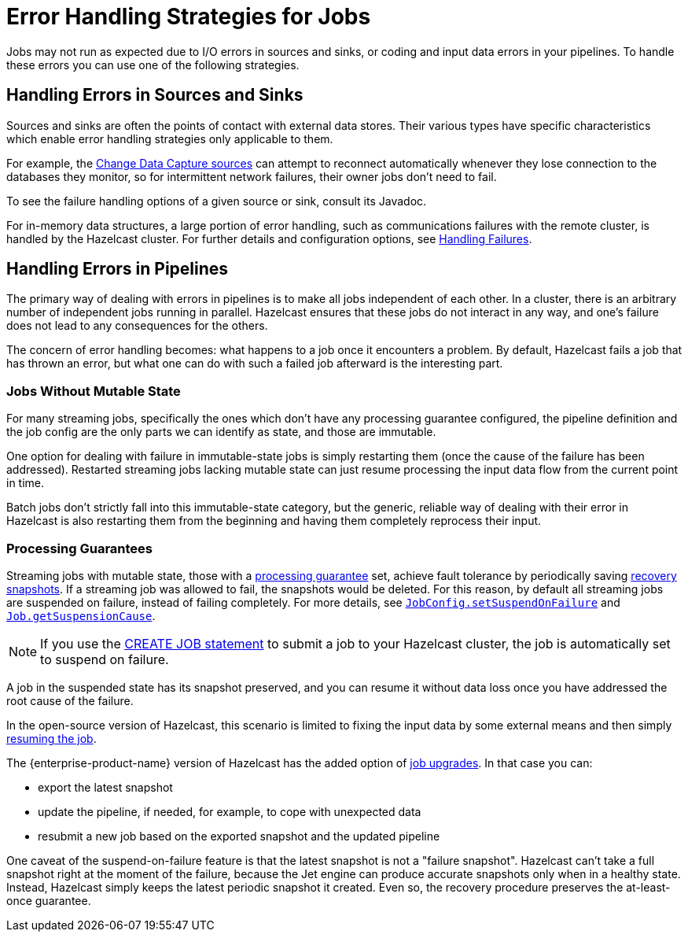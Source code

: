 = Error Handling Strategies for Jobs
:description: Jobs may not run as expected due to I/O errors in sources and sinks, or coding and input data errors in your pipelines. To handle these errors you can use one of the following strategies.

{description}

== Handling Errors in Sources and Sinks

Sources and sinks are often the points of contact with external data stores.
Their various types have specific characteristics which enable error
handling strategies only applicable to them.

For example, the xref:integrate:cdc-connectors.adoc[Change Data Capture sources] can attempt to reconnect
automatically whenever they lose connection to the databases they
monitor, so for intermittent network failures, their owner jobs don't
need to fail.

To see the failure handling options of a given source or sink, consult its Javadoc.

For in-memory data structures, a large portion of error handling, such as
communications failures with the remote cluster, is
handled by the Hazelcast cluster. For
further details and configuration options, see xref:clients:java.adoc#handling-failures[Handling Failures].

== Handling Errors in Pipelines

The primary way of dealing with errors in pipelines is to
make all jobs independent of each other. In a cluster,
there is an arbitrary number of independent jobs running in parallel.
Hazelcast ensures that these jobs do not interact in any way, and one's
failure does not lead to any consequences for the others.

The concern of error handling becomes: what happens to a job once it
encounters a problem. By default, Hazelcast fails a job that has thrown an
error, but what one can do with such a failed job afterward is the
interesting part.

=== Jobs Without Mutable State

For many streaming jobs, specifically the ones which don't have any
processing guarantee configured, the pipeline definition and the job
config are the only parts we can identify as state, and those are
immutable.

One option for dealing with failure in immutable-state jobs is simply
restarting them (once the cause of the failure has been addressed).
Restarted streaming jobs lacking mutable state can just resume
processing the input data flow from the current point in time.

Batch jobs don't strictly fall into this immutable-state category, but
the generic, reliable way of dealing with their error in Hazelcast
is also restarting them from the beginning and having them completely
reprocess their input.

=== Processing Guarantees

Streaming jobs with mutable state, those with a xref:fault-tolerance:fault-tolerance.adoc#processing-guarantee-is-a-shared-concern[processing guarantee]
set, achieve fault tolerance by periodically saving xref:fault-tolerance:fault-tolerance.adoc#distributed-snapshot[recovery snapshots]. If a streaming job was allowed to fail, the snapshots would be deleted. For this reason, by default all streaming jobs are suspended on failure, instead of failing completely. For more details, see link:https://docs.hazelcast.org/docs/{os-version}/javadoc/com/hazelcast/jet/config/JobConfig.html#setSuspendOnFailure(boolean)[`JobConfig.setSuspendOnFailure`]
and
link:https://docs.hazelcast.org/docs/{os-version}/javadoc/com/hazelcast/jet/Job.html#getSuspensionCause()[`Job.getSuspensionCause`].

NOTE: If you use the xref:sql:create-job.adoc#using-a-jobstatuslistener[CREATE JOB statement] to submit a job to your Hazelcast cluster, the job is automatically set to suspend on failure. 

A job in the suspended state has its snapshot preserved, and you can
resume it without data loss once you have addressed the root cause of the
failure.

In the open-source version of Hazelcast, this scenario is limited to fixing the
input data by some external means and then simply xref:pipelines:job-management.adoc#restarting[resuming the job].

The {enterprise-product-name} version of Hazelcast has the added option of xref:pipelines:job-update.adoc[job upgrades]. In that case you can:

* export the latest snapshot
* update the pipeline, if needed, for example, to cope with unexpected
  data
* resubmit a new job based on the exported snapshot and the updated
  pipeline

One caveat of the suspend-on-failure feature is that the latest snapshot
is not a "failure snapshot". Hazelcast can't take a full snapshot right at the
moment of the failure, because the Jet engine can produce accurate
snapshots only when in a healthy state. Instead, Hazelcast simply keeps the
latest periodic snapshot it created. Even so, the recovery procedure
preserves the at-least-once guarantee.

